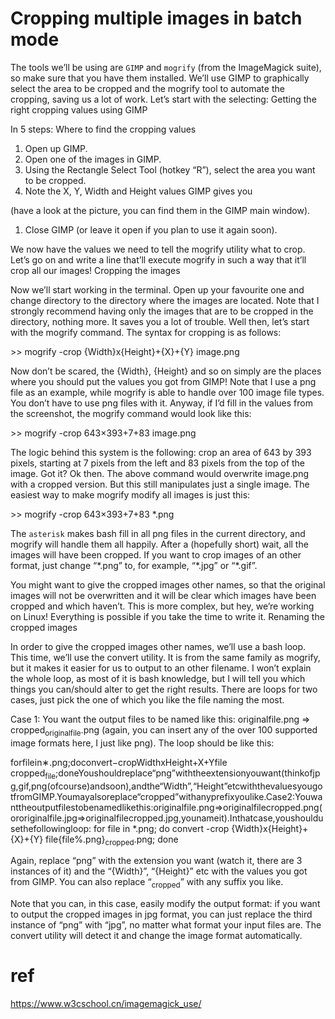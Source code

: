 * Cropping multiple images in batch mode
The tools we’ll be using are =GIMP= and =mogrify= (from the ImageMagick suite),
so make sure that you have them installed.
We’ll use GIMP to graphically select the area to be cropped
and the mogrify tool to automate the cropping, saving us a lot of work. Let’s start with the selecting:
Getting the right cropping values using GIMP

In 5 steps:
Where to find the cropping values
1. Open up GIMP.
2. Open one of the images in GIMP.
3. Using the Rectangle Select Tool (hotkey “R”), select the area you want to be cropped.
4. Note the X, Y, Width and Height values GIMP gives you
(have a look at the picture, you can find them in the GIMP main window).
5. Close GIMP (or leave it open if you plan to use it again soon).

We now have the values we need to tell the mogrify utility what to crop.
Let’s go on and write a line that’ll execute mogrify in such a way that it’ll crop all our images!
Cropping the images

Now we’ll start working in the terminal.
Open up your favourite one and change directory to the directory
where the images are located.
Note that I strongly recommend having only the images that are to be cropped in the directory, nothing more.
It saves you a lot of trouble. Well then, let’s start with the mogrify command.
The syntax for cropping is as follows:


      >> mogrify -crop {Width}x{Height}+{X}+{Y} image.png

Now don’t be scared, the {Width}, {Height} and so on simply are the places where you should put the values you got from GIMP! Note that I use a png file as an example, while mogrify is able to handle over 100 image file types. You don’t have to use png files with it. Anyway, if I’d fill in the values from the screenshot, the mogrify command would look like this:


         >> mogrify -crop 643×393+7+83 image.png

The logic behind this system is the following:
crop an area of 643 by 393 pixels, starting at 7 pixels from the left and 83 pixels from the top of the image. Got it?
Ok then.
The above command would overwrite image.png with a cropped version.
But this still manipulates just a single image.
The easiest way to make mogrify modify all images is just this:


          >> mogrify -crop 643×393+7+83 *.png

The =asterisk= makes bash fill in all png files in the current directory, and mogrify will handle them all happily. After a (hopefully short) wait, all the images will have been cropped. If you want to crop images of an other format, just change “*.png” to, for example, “*.jpg” or “*.gif”.

You might want to give the cropped images other names, so that the original images will not be overwritten and it will be clear which images have been cropped and which haven’t. This is more complex, but hey, we’re working on Linux! Everything is possible if you take the time to write it.
Renaming the cropped images

In order to give the cropped images other names, we’ll use a bash loop. This time, we’ll use the convert utility. It is from the same family as mogrify, but it makes it easier for us to output to an other filename. I won’t explain the whole loop, as most of it is bash knowledge, but I will tell you which things you can/should alter to get the right results. There are loops for two cases, just pick the one of which you like the file naming the most.

    Case 1: You want the output files to be named like this: originalfile.png => cropped_originalfile.png (again, you can insert any of the over 100 supported image formats here, I just like png). The loop should be like this:


forfilein∗.png;doconvert−cropWidthxHeight+X+Yfile cropped_file;doneYoushouldreplace“png”withtheextensionyouwant(thinkofjpg,gif,png(ofcourse)andsoon),andthe“Width”,“Height”etcwiththevaluesyougotfromGIMP.Youmayalsoreplace“cropped”withanyprefixyoulike.Case2:Youwanttheoutputfilestobenamedlikethis:originalfile.png=>originalfilecropped.png(ororiginalfile.jpg=>originalfilecropped.jpg,younameit).Inthatcase,youshouldusethefollowingloop: for file in *.png; do convert -crop {Width}x{Height}+{X}+{Y} file{file%.png}_cropped.png; done

    Again, replace “png” with the extension you want (watch it, there are 3 instances of it) and the “{Width}”, “{Height}” etc with the values you got from GIMP. You can also replace “_cropped” with any suffix you like.

    Note that you can, in this case, easily modify the output format: if you want to output the cropped images in jpg format, you can just replace the third instance of “png” with “jpg”, no matter what format your input files are. The convert utility will detect it and change the image format automatically.

* ref
https://www.w3cschool.cn/imagemagick_use/
